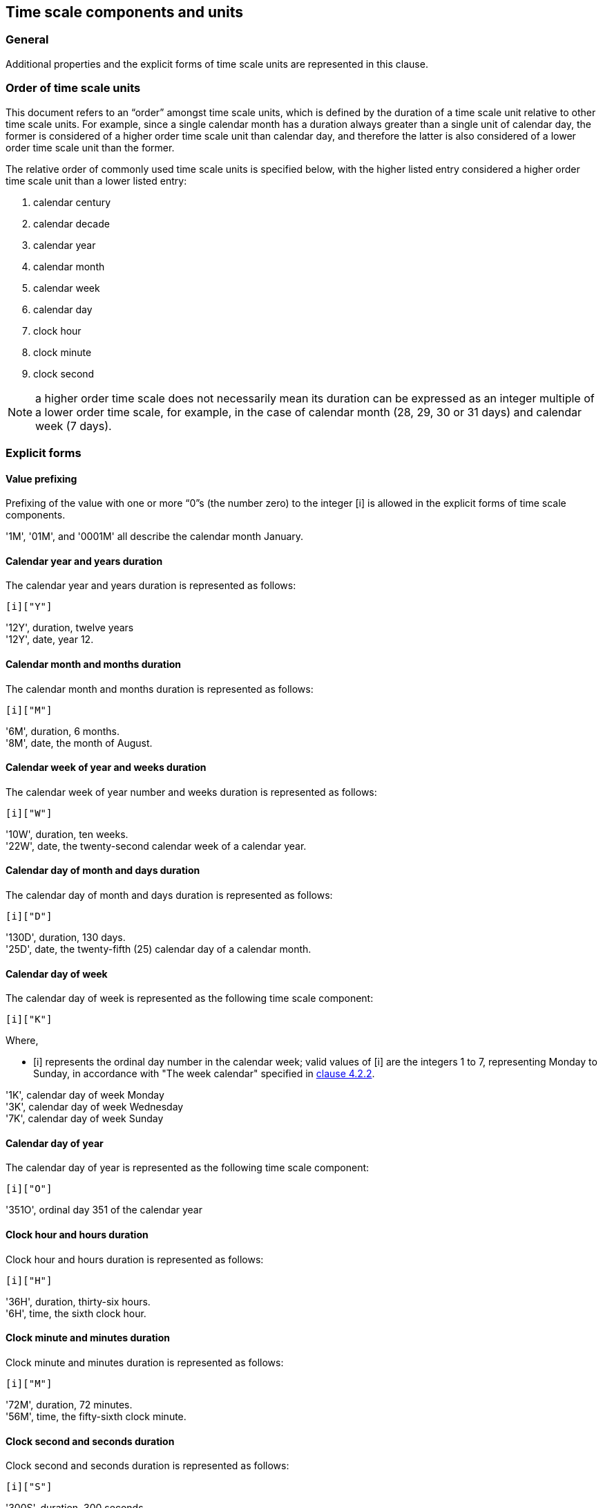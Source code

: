 


[[time-scale-components]]
== Time scale components and units

=== General

Additional properties and the explicit forms of time scale units are
represented in this clause.


=== Order of time scale units

This document refers to an “order” amongst time scale units, which is
defined by the duration of a time scale unit relative to other time
scale units. For example, since a single calendar month has a duration
always greater than a single unit of calendar day, the former is
considered of a higher order time scale unit than calendar day, and
therefore the latter is also considered of a lower order time scale
unit than the former.

The relative order of commonly used time scale units is specified
below, with the higher listed entry considered a higher order time
scale unit than a lower listed entry:

. calendar century
. calendar decade
. calendar year
. calendar month
. calendar week
. calendar day
. clock hour
. clock minute
. clock second

NOTE: a higher order time scale does not necessarily mean its duration
can be expressed as an integer multiple of a lower order time scale,
for example, in the case of calendar month (28, 29, 30 or 31 days)
and calendar week (7 days).


=== Explicit forms


[[value-restriction]]
==== Value prefixing

Prefixing of the value with one or more “0”s (the number zero) to the
integer [i] is allowed in the explicit forms of time scale components.

[example]
'1M', '01M', and '0001M' all describe the calendar month January.



==== Calendar year and years duration

The calendar year and years duration is represented as follows:

[source]
----
[i]["Y"]
----

[example]
'12Y', duration, twelve years

[example]
'12Y', date, year 12.


==== Calendar month and months duration

The calendar month and months duration is represented as follows:

[source]
----
[i]["M"]
----

[example]
'6M', duration, 6 months.

[example]
'8M', date, the month of August.


==== Calendar week of year and weeks duration

The calendar week of year number and weeks duration is represented as
follows:

[source]
----
[i]["W"]
----


[example]
'10W', duration, ten weeks.

[example]
'22W', date, the twenty-second calendar week of a calendar year.



==== Calendar day of month and days duration

The calendar day of month and days duration is represented as follows:

[source]
----
[i]["D"]
----


[example]
'130D', duration, 130 days.

[example]
'25D', date, the twenty-fifth (25) calendar day of a calendar month.


==== Calendar day of week

The calendar day of week is represented as the following time scale component:

[source]
----
[i]["K"]
----

Where,

* [i] represents the ordinal day number in the calendar week;
valid values of [i] are the integers 1 to 7, representing Monday to Sunday,
in accordance with "The week calendar" specified in <<ISO8601-1,clause 4.2.2>>.


[example]
'1K', calendar day of week Monday

[example]
'3K', calendar day of week Wednesday

[example]
'7K', calendar day of week Sunday


==== Calendar day of year

The calendar day of year is represented as the following time scale component:

[source]
----
[i]["O"]
----


[example]
'351O', ordinal day 351 of the calendar year


==== Clock hour and hours duration

Clock hour and hours duration is represented as follows:

[source]
----
[i]["H"]
----


[example]
'36H', duration, thirty-six hours.

[example]
'6H', time, the sixth clock hour.


==== Clock minute and minutes duration

Clock minute and minutes duration is represented as follows:

[source]
----
[i]["M"]
----


[example]
'72M', duration, 72 minutes.

[example]
'56M', time, the fifty-sixth clock minute.


==== Clock second and seconds duration

Clock second and seconds duration is represented as follows:

[source]
----
[i]["S"]
----


[example]
'300S', duration, 300 seconds

[example]
'28S', duration, the twenty-eighth clock second.


==== Decade

The decade is represented as the following time scale component:

[source]
----
[i]["J"]
----


[example]
'196J' in explicit form represents the decade of the 1960s, spanning the calendar years 1960 to 1969.

[example]
'0J' in explicit form represents the decade spanning calendar years 0 to 9.


==== Century

The century is represented as the following time scale component:

[source]
----
[i]["C"]
----


[example]
'16C', in explicit form represents the century of 1600s, spanning the calendar years 1600 to 1699.

[example]
'0C', in explicit form represents the century spanning the calendar years 00 to 99.



[[negative-values]]
=== Negative values

==== General

Certain time scale components are allowed to accept a negative integer as their value. The following representation is used for value that accepts a positive or negative integer.

[source]
----
negi = [!][“-”][i]
----

In order to convert a time scale component to accept negative values, the following representation is used, where `c` is a time scale component unit. If the time scale component accepts an integer value of ‘0’, the value of the expression ‘-0’ (negative zero) is considered equivalent to that of ‘0’.

[source]
----
c(m) = [negi][c]
----


Where,

* [c] is the time scale component representation that accepts only positive [i];

* [m] is a feature label indicating that the time scale component [c] accepts negative values.

This representation only applies to time scale components that describe a time scale unit. Specifically, it does not apply to durations, time intervals, and repeating time intervals.

[example]
If “c” is the time scale component yearE in explicit form (see Part 1 4.3.2 b)), c(m) means “calendar year accepting a negative value”. The explicit year representation [i][“Y”] becomes [negi][“Y”] when [i] is replaced with [negi], and expands to [!][“-”]][i][“Y”], which accepts the representations [i][”Y”] or [“-“][i]”Y”]. In this expression, the value of [i] or [“-“][i] represents an integer whose value identifies a calendar year.


==== Calendar year

When a negative calendar year represents a date, the negative value is
to represent the number of years prior to year zero (0).

The representation for calendar year that accepts a negative value is as follows.

[source]
----
year(m)
----

[example]
'-12Y' in date represents the the calendar year -12.

[example]
‘-1Y’ in date represents the year immediately preceding year 0.

NOTE: Year zero is expressed as ‘0Y’ in explicit form.


==== Calendar week of year

When a negative calendar week of year represents a date, the negative
value is to represent the number of weeks counting in reverse from the
end of the calendar year, where the last week of the year is
represented by the integer value '-1'.

The representation for calendar week of year that accepts a negative value is as follows.

[source]
----
week(m)
----

[example]
'-10W' in date represents the tenth last week of the year.

[example]
‘-3W’ in date represents the third last week of the year.

==== Calendar day of month

When a negative calendar day of month represents a date, the negative
value is to represent the number of days counting in reverse from the
end of the calendar month, where the last day of the month is
represented by the integer value '-1'.

The representation for calendar day of month that accepts a negative value is as follows.

[source]
----
day(m)
----

[example]
‘-1D’ in date represents the last day of the month.

[example]
‘-5D’ in date represents the fifth last day of the month.


==== Calendar day of year

When a negative calendar day of year represents a date, the negative value is to represent the number of days counting in reverse from the end of the calendar year, where the last day of the year is represented by the integer value ‘-1’.

The representation for calendar day of year that accepts a negative value is as follows.

[source]
----
dayo(m)
----

[example]
‘-7D’ in date represents the seventh last day of the calendar year, which is always December 25th.

[example]
‘-306D’ in date represents February 29th for a leap year, February 28th otherwise.



==== Duration

A duration in the reverse direction, called a “negative duration” in
this document, can be expressed using the following representation
based on the duration representation specified in
<<ISO8601-2,clause 5.4.2>>.
In this case, all time scale component within the duration
representation must be positive.

[source]
----
duration(m) = [!][“-“][positive-duration]
----

Where,

* [positive-duration] is the [duration] representation that contains only time scale components that have positive [i].

[example]
‘-P100D’ in date represents the duration of 100 days in the reverse direction.

[example]
‘-P1Y3D’ in date represents the duration of one years and three days in the reverse direction.

[example]
‘-P20Y3M’ describes a negative duration of twenty years and three months ago.


==== Calendar year before year one

A suffix addition to time scale components for calendar year, decade and century
allows representation of calendar years before year one (1).

The representation is given as follows.

[source]
----
[c]["B"]
----

Where,

* [c] is one of [yearE], [decE], [centE].

[example]
'1YB' the first year before year one, equivalent to the effect of '0Y'.

[example]
'12YB' the twelfth year before year one, equivalent to the effect of '-11Y'.

[example]
'12JB' the twelfth decade before year one, equivalent to the effect of time interval
'-119/-110'.

[example]
'12CB' the twelfth century before year one, equivalent to the effect of time interval
'-1190/-1100'.

